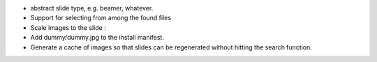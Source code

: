 * abstract slide type, e.g. beamer, whatever.
* Support for selecting from among the found files
* Scale images to the slide :\
* Add dummy/dummy.jpg to the install manifest.
* Generate a cache of images so that slides can be regenerated without
  hitting the search function.
